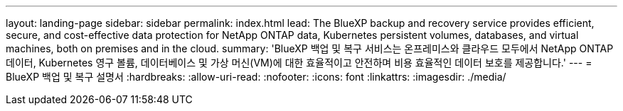 ---
layout: landing-page 
sidebar: sidebar 
permalink: index.html 
lead: The BlueXP backup and recovery service provides efficient, secure, and cost-effective data protection for NetApp ONTAP data, Kubernetes persistent volumes, databases, and virtual machines, both on premises and in the cloud. 
summary: 'BlueXP 백업 및 복구 서비스는 온프레미스와 클라우드 모두에서 NetApp ONTAP 데이터, Kubernetes 영구 볼륨, 데이터베이스 및 가상 머신(VM)에 대한 효율적이고 안전하며 비용 효율적인 데이터 보호를 제공합니다.' 
---
= BlueXP 백업 및 복구 설명서
:hardbreaks:
:allow-uri-read: 
:nofooter: 
:icons: font
:linkattrs: 
:imagesdir: ./media/


